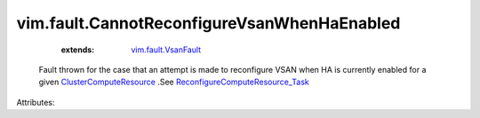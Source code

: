.. _vim.fault.VsanFault: ../../vim/fault/VsanFault.rst

.. _ClusterComputeResource: ../../vim/ClusterComputeResource.rst

.. _ReconfigureComputeResource_Task: ../../vim/ComputeResource.rst#reconfigureEx


vim.fault.CannotReconfigureVsanWhenHaEnabled
============================================
    :extends:

        `vim.fault.VsanFault`_

  Fault thrown for the case that an attempt is made to reconfigure VSAN when HA is currently enabled for a given `ClusterComputeResource`_ .See `ReconfigureComputeResource_Task`_ 

Attributes:




